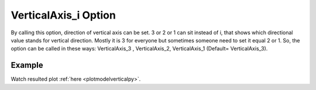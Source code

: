 .. _plotanimeverticaltcl:

VerticalAxis_i Option
====================================================
By calling this option, direction of vertical axis can be set. 3 or 2 or 1 can sit instead of i, that shows which directional value stands for vertical direction. Mostly it is 3 for everyone but sometimes someone need to set it equal 2 or 1. So, the option can be called in these ways: VerticalAxis_3 , VerticalAxis_2, VerticalAxis_1 (Default= VerticalAxis_3).

Example
--------

.. code-block:: tcl
   :caption: Example with VerticalAxis_2
   
   source BraineryWiz.tcl
   
   #...
   #Lines related to creating model
   #...
   
   #Reset the recorder file if any recorded data exist in
   RecorderReset
   
   #Record desired steps
   {Loop of model analyze steps} {
      Record
   }
   
   #Creating animation from redorded steps
   PlotAnime VerticalAxis_2

Watch resulted plot :ref:`here <plotmodelverticalpy>`.
	   